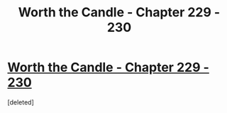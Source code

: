 #+TITLE: Worth the Candle - Chapter 229 - 230

* [[https://archiveofourown.org/works/11478249/chapters/75916403][Worth the Candle - Chapter 229 - 230]]
:PROPERTIES:
:Score: 1
:DateUnix: 1618779545.0
:END:
[deleted]


